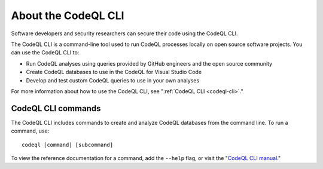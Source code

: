 .. _about-the-codeql-cli:

About the CodeQL CLI
====================

Software developers and security researchers can secure their code
using the CodeQL CLI.

The CodeQL CLI is a command-line tool used to run CodeQL processes locally on
open source software projects. You can use the CodeQL CLI to:

- Run CodeQL analyses using queries provided by GitHub engineers and the open
  source community
- Create CodeQL databases to use in the CodeQL for Visual Studio Code
- Develop and test custom CodeQL queries to use in your own analyses

For more information about how to use the CodeQL CLI, see 
":ref:`CodeQL CLI <codeql-cli>`."

CodeQL CLI commands
-------------------

The CodeQL CLI includes commands to create and analyze CodeQL databases from the
command line. To run a command, use::

   codeql [command] [subcommand]

To view the reference documentation for a command, add the ``--help`` flag, or visit the 
"`CodeQL CLI manual <../codeql-cli-manual>`__."